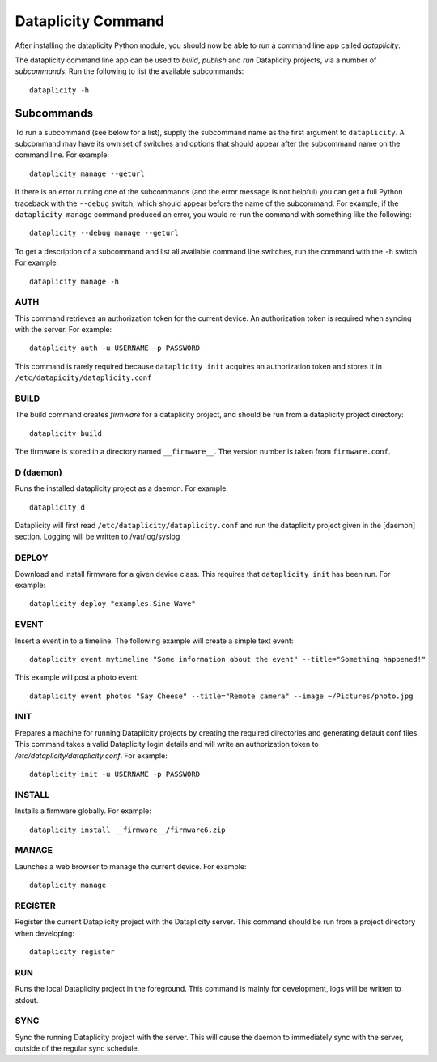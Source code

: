 Dataplicity Command
===================

After installing the dataplicity Python module, you should now be able to run a command line app called `dataplicity`.

The dataplicity command line app can be used to *build*, *publish* and *run* Dataplicity projects, via a number of *subcommands*. Run the following to list the available subcommands::

    dataplicity -h


Subcommands
-----------

To run a subcommand (see below for a list), supply the subcommand name as the first argument to ``dataplicity``. A subcommand may have its own set of switches and options that should appear after the subcommand name on the command line. For example::

    dataplicity manage --geturl

If there is an error running one of the subcommands (and the error message is not helpful) you can get a full Python traceback with the ``--debug`` switch, which should appear before the name of the subcommand. For example, if the ``dataplicity manage`` command produced an error, you would re-run the command with something like the following::

    dataplicity --debug manage --geturl

To get a description of a subcommand and list all available command line switches, run the command with the ``-h`` switch. For example::

    dataplicity manage -h


AUTH
####

This command retrieves an authorization token for the current device. An authorization token is required when syncing with the server. For example::

    dataplicity auth -u USERNAME -p PASSWORD

This command is rarely required because ``dataplicity init`` acquires an authorization token and stores it in ``/etc/datapicity/dataplicity.conf``


BUILD
#####

The build command creates *firmware* for a dataplicity project, and should be run from a dataplicity project directory::

    dataplicity build

The firmware is stored in a directory named ``__firmware__``. The version number is taken from ``firmware.conf``.

D (daemon)
##########

Runs the installed dataplicity project as a daemon. For example::

    dataplicity d

Dataplicity will first read ``/etc/dataplicity/dataplicity.conf`` and run the dataplicity project given in the [daemon] section. Logging will be written to /var/log/syslog

DEPLOY
######

Download and install firmware for a given device class. This requires that ``dataplicity init`` has been run. For example::

    dataplicity deploy "examples.Sine Wave"

EVENT
#####

Insert a event in to a timeline. The following example will create a simple text event::

    dataplicity event mytimeline "Some information about the event" --title="Something happened!"

This example will post a photo event::

    dataplicity event photos "Say Cheese" --title="Remote camera" --image ~/Pictures/photo.jpg

INIT
####

Prepares a machine for running Dataplicity projects by creating the required directories and generating default conf files. This command takes a valid Dataplicity login details and will write an authorization token to `/etc/dataplicity/dataplicity.conf`. For example::

    dataplicity init -u USERNAME -p PASSWORD


INSTALL
#######

Installs a firmware globally. For example::

    dataplicity install __firmware__/firmware6.zip


MANAGE
######

Launches a web browser to manage the current device. For example::

    dataplicity manage


REGISTER
########

Register the current Dataplicity project with the Dataplicity server. This command should be run from a project directory when developing::

    dataplicity register

RUN
###

Runs the local Dataplicity project in the foreground. This command is mainly for development, logs will be written to stdout.


SYNC
####

Sync the running Dataplicity project with the server. This will cause the daemon to immediately sync with the server, outside of the regular sync schedule.
